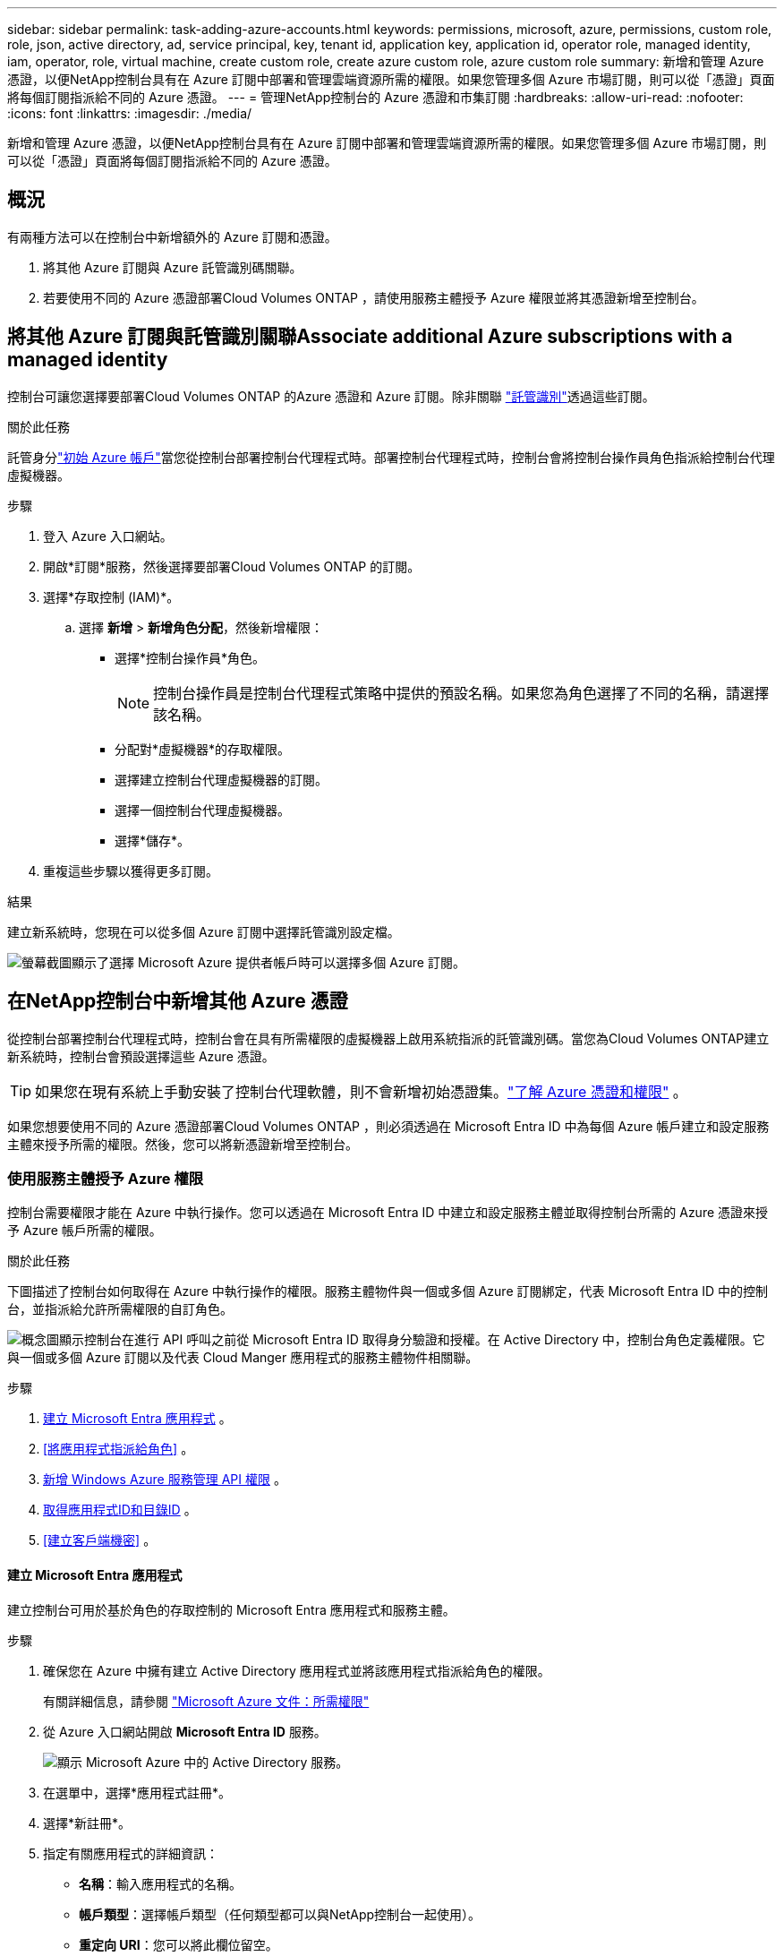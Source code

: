 ---
sidebar: sidebar 
permalink: task-adding-azure-accounts.html 
keywords: permissions, microsoft, azure, permissions, custom role, role, json, active directory, ad, service principal, key, tenant id, application key, application id, operator role, managed identity, iam, operator, role, virtual machine, create custom role, create azure custom role, azure custom role 
summary: 新增和管理 Azure 憑證，以便NetApp控制台具有在 Azure 訂閱中部署和管理雲端資源所需的權限。如果您管理多個 Azure 市場訂閱，則可以從「憑證」頁面將每個訂閱指派給不同的 Azure 憑證。 
---
= 管理NetApp控制台的 Azure 憑證和市集訂閱
:hardbreaks:
:allow-uri-read: 
:nofooter: 
:icons: font
:linkattrs: 
:imagesdir: ./media/


[role="lead"]
新增和管理 Azure 憑證，以便NetApp控制台具有在 Azure 訂閱中部署和管理雲端資源所需的權限。如果您管理多個 Azure 市場訂閱，則可以從「憑證」頁面將每個訂閱指派給不同的 Azure 憑證。



== 概況

有兩種方法可以在控制台中新增額外的 Azure 訂閱和憑證。

. 將其他 Azure 訂閱與 Azure 託管識別碼關聯。
. 若要使用不同的 Azure 憑證部署Cloud Volumes ONTAP ，請使用服務主體授予 Azure 權限並將其憑證新增至控制台。




== 將其他 Azure 訂閱與託管識別關聯Associate additional Azure subscriptions with a managed identity

控制台可讓您選擇要部署Cloud Volumes ONTAP 的Azure 憑證和 Azure 訂閱。除非關聯 https://docs.microsoft.com/en-us/azure/active-directory/managed-identities-azure-resources/overview["託管識別"^]透過這些訂閱。

.關於此任務
託管身分link:concept-accounts-azure.html["初始 Azure 帳戶"]當您從控制台部署控制台代理程式時。部署控制台代理程式時，控制台會將控制台操作員角色指派給控制台代理虛擬機器。

.步驟
. 登入 Azure 入口網站。
. 開啟*訂閱*服務，然後選擇要部署Cloud Volumes ONTAP 的訂閱。
. 選擇*存取控制 (IAM)*。
+
.. 選擇 *新增* > *新增角色分配*，然後新增權限：
+
*** 選擇*控制台操作員*角色。
+

NOTE: 控制台操作員是控制台代理程式策略中提供的預設名稱。如果您為角色選擇了不同的名稱，請選擇該名稱。

*** 分配對*虛擬機器*的存取權限。
*** 選擇建立控制台代理虛擬機器的訂閱。
*** 選擇一個控制台代理虛擬機器。
*** 選擇*儲存*。




. 重複這些步驟以獲得更多訂閱。


.結果
建立新系統時，您現在可以從多個 Azure 訂閱中選擇託管識別設定檔。

image:screenshot_accounts_switch_azure_subscription.gif["螢幕截圖顯示了選擇 Microsoft Azure 提供者帳戶時可以選擇多個 Azure 訂閱。"]



== 在NetApp控制台中新增其他 Azure 憑證

從控制台部署控制台代理程式時，控制台會在具有所需權限的虛擬機器上啟用系統指派的託管識別碼。當您為Cloud Volumes ONTAP建立新系統時，控制台會預設選擇這些 Azure 憑證。


TIP: 如果您在現有系統上手動安裝了控制台代理軟體，則不會新增初始憑證集。link:concept-accounts-azure.html["了解 Azure 憑證和權限"] 。

如果您想要使用不同的 Azure 憑證部署Cloud Volumes ONTAP ，則必須透過在 Microsoft Entra ID 中為每個 Azure 帳戶建立和設定服務主體來授予所需的權限。然後，您可以將新憑證新增至控制台。



=== 使用服務主體授予 Azure 權限

控制台需要權限才能在 Azure 中執行操作。您可以透過在 Microsoft Entra ID 中建立和設定服務主體並取得控制台所需的 Azure 憑證來授予 Azure 帳戶所需的權限。

.關於此任務
下圖描述了控制台如何取得在 Azure 中執行操作的權限。服務主體物件與一個或多個 Azure 訂閱綁定，代表 Microsoft Entra ID 中的控制台，並指派給允許所需權限的自訂角色。

image:diagram_azure_authentication.png["概念圖顯示控制台在進行 API 呼叫之前從 Microsoft Entra ID 取得身分驗證和授權。在 Active Directory 中，控制台角色定義權限。它與一個或多個 Azure 訂閱以及代表 Cloud Manger 應用程式的服務主體物件相關聯。"]

.步驟
. <<建立 Microsoft Entra 應用程式>> 。
. <<將應用程式指派給角色>> 。
. <<新增 Windows Azure 服務管理 API 權限>> 。
. <<取得應用程式ID和目錄ID>> 。
. <<建立客戶端機密>> 。




==== 建立 Microsoft Entra 應用程式

建立控制台可用於基於角色的存取控制的 Microsoft Entra 應用程式和服務主體。

.步驟
. 確保您在 Azure 中擁有建立 Active Directory 應用程式並將該應用程式指派給角色的權限。
+
有關詳細信息，請參閱 https://docs.microsoft.com/en-us/azure/active-directory/develop/howto-create-service-principal-portal#required-permissions/["Microsoft Azure 文件：所需權限"^]

. 從 Azure 入口網站開啟 *Microsoft Entra ID* 服務。
+
image:screenshot_azure_ad.png["顯示 Microsoft Azure 中的 Active Directory 服務。"]

. 在選單中，選擇*應用程式註冊*。
. 選擇*新註冊*。
. 指定有關應用程式的詳細資訊：
+
** *名稱*：輸入應用程式的名稱。
** *帳戶類型*：選擇帳戶類型（任何類型都可以與NetApp控制台一起使用）。
** *重定向 URI*：您可以將此欄位留空。


. 選擇*註冊*。
+
您已建立 AD 應用程式和服務主體。





==== 將應用程式指派給角色

您必須將服務主體綁定至一個或多個 Azure 訂閱，並為其指派自訂「控制台操作員」角色，以便控制台在 Azure 中擁有權限。

.步驟
. 建立自訂角色：
+
請注意，您可以使用 Azure 入口網站、Azure PowerShell、Azure CLI 或 REST API 建立 Azure 自訂角色。以下步驟展示如何使用 Azure CLI 建立角色。如果您希望使用其他方法，請參閱 https://learn.microsoft.com/en-us/azure/role-based-access-control/custom-roles#steps-to-create-a-custom-role["Azure 文件"^]

+
.. 複製link:reference-permissions-azure.html["控制台代理程式的自訂角色權限"]並將它們保存在 JSON 檔案中。
.. 透過將 Azure 訂閱 ID 新增至可分配範圍來修改 JSON 檔案。
+
您應該為使用者將從中建立Cloud Volumes ONTAP系統的每個 Azure 訂閱新增 ID。

+
*例子*

+
[source, json]
----
"AssignableScopes": [
"/subscriptions/d333af45-0d07-4154-943d-c25fbzzzzzzz",
"/subscriptions/54b91999-b3e6-4599-908e-416e0zzzzzzz",
"/subscriptions/398e471c-3b42-4ae7-9b59-ce5bbzzzzzzz"
----
.. 使用 JSON 檔案在 Azure 中建立自訂角色。
+
以下步驟說明如何使用 Azure Cloud Shell 中的 Bash 建立角色。

+
*** 開始 https://docs.microsoft.com/en-us/azure/cloud-shell/overview["Azure 雲端外殼"^]並選擇 Bash 環境。
*** 上傳 JSON 檔案。
+
image:screenshot_azure_shell_upload.png["Azure Cloud Shell 的螢幕截圖，您可以在其中選擇上傳檔案的選項。"]

*** 使用 Azure CLI 建立自訂角色：
+
[source, azurecli]
----
az role definition create --role-definition Connector_Policy.json
----
+
現在您應該有一個名為「控制台操作員」的自訂角色，可以將其指派給控制台代理虛擬機器。





. 將應用程式指派給角色：
+
.. 從 Azure 入口網站開啟 *Subscriptions* 服務。
.. 選擇訂閱。
.. 選擇“存取控制 (IAM)”>“新增”>“新增角色分配”。
.. 在*角色*標籤中，選擇*控制台操作員*角色並選擇*下一步*。
.. 在「*成員*」標籤中，完成以下步驟：
+
*** 保持選取「*使用者、群組或服務主體*」。
*** 選擇*選擇成員*。
+
image:screenshot-azure-service-principal-role.png["在應用程式新增角色時顯示「成員」頁面的 Azure 入口網站螢幕截圖。"]

*** 搜尋應用程式的名稱。
+
以下是一個例子：

+
image:screenshot_azure_service_principal_role.png["Azure 入口網站的螢幕截圖，顯示了 Azure 入口網站中的「新增角色指派」表單。"]

*** 選擇應用程式並選擇*選擇*。
*** 選擇“下一步”。


.. 選擇*審閱+分配*。
+
服務主體現在具有部署控制台代理程式所需的 Azure 權限。

+
如果您想要從多個 Azure 訂閱部署Cloud Volumes ONTAP ，則必須將服務主體綁定到每個訂閱。在NetApp控制台中，您可以選擇部署Cloud Volumes ONTAP時要使用的訂閱。







==== 新增 Windows Azure 服務管理 API 權限

您必須為服務主體指派「Windows Azure 服務管理 API」權限。

.步驟
. 在*Microsoft Entra ID*服務中，選擇*App Registrations*並選擇應用程式。
. 選擇*API 權限 > 新增權限*。
. 在「Microsoft API」下，選擇「Azure 服務管理」。
+
image:screenshot_azure_service_mgmt_apis.gif["Azure 入口網站的螢幕截圖，顯示了 Azure 服務管理 API 權限。"]

. 選擇*以組織使用者身分存取 Azure 服務管理*，然後選擇*新增權限*。
+
image:screenshot_azure_service_mgmt_apis_add.gif["Azure 入口網站的螢幕截圖，顯示新增 Azure 服務管理 API。"]





==== 取得應用程式ID和目錄ID

將 Azure 帳戶新增至控制台時，您需要提供應用程式（用戶端）ID 和應用程式的目錄（租用戶）ID。控制台使用 ID 以程式設計方式登入。

.步驟
. 在*Microsoft Entra ID*服務中，選擇*App Registrations*並選擇應用程式。
. 複製*應用程式（客戶端）ID*和*目錄（租用戶）ID*。
+
image:screenshot_azure_app_ids.gif["螢幕截圖顯示了 Microsoft Entra IDy 中應用程式的應用程式（客戶端）ID 和目錄（租用戶）ID。"]

+
將 Azure 帳戶新增至控制台時，您需要提供應用程式（用戶端）ID 和應用程式的目錄（租用戶）ID。控制台使用 ID 以程式設計方式登入。





==== 建立客戶端機密

建立客戶端金鑰並將其值提供給控制台以使用 Microsoft Entra ID 進行身份驗證。

.步驟
. 開啟*Microsoft Entra ID*服務。
. 選擇*應用程式註冊*並選擇您的應用程式。
. 選擇*憑證和機密>新客戶端機密*。
. 提供秘密的描述和持續時間。
. 選擇“*新增*”。
. 複製客戶端機密的值。
+
image:screenshot_azure_client_secret.gif["Azure 入口網站的螢幕截圖，顯示了 Microsoft Entra 服務主體的用戶端機密。"]



.結果
您的服務主體現已設置，您應該已經複製了應用程式（客戶端）ID、目錄（租用戶）ID 和用戶端機密的值。新增 Azure 帳戶時，您需要在控制台中輸入此資訊。



=== 將憑證新增至控制台

為 Azure 帳戶提供所需權限後，您可以將該帳戶的憑證新增至控制台。完成此步驟後，您可以使用不同的 Azure 憑證啟動Cloud Volumes ONTAP 。

.開始之前
如果您剛剛在雲端提供者中建立了這些憑證，則可能需要幾分鐘才能使用它們。等待幾分鐘，然後將憑證新增至控制台。

.開始之前
您需要先建立控制台代理，然後才能變更控制台設定。link:concept-agents.html#agent-installation["了解如何建立控制台代理"] 。

.步驟
. 選擇“*管理 > 憑證*”。
. 選擇“*新增憑證*”並按照精靈中的步驟操作。
+
.. *憑證位置*：選擇*Microsoft Azure > 代理程式*。
.. *定義憑證*：輸入有關授予所需權限的 Microsoft Entra 服務主體的資訊：
+
*** 應用程式（客戶端）ID
*** 目錄（租戶）ID
*** 客戶端機密


.. *市場訂閱*：透過立即訂閱或選擇現有訂閱將市場訂閱與這些憑證關聯。
.. *審核*：確認有關新憑證的詳細資訊並選擇*新增*。




.結果
您可以從「詳細資料和憑證」頁面切換到另一組憑證 https://docs.netapp.com/us-en/bluexp-cloud-volumes-ontap/task-deploying-otc-azure.html["將系統新增至控制台時"^]

image:screenshot_accounts_switch_azure.gif["螢幕截圖顯示在「詳細資料和憑證」頁面中選擇「編輯憑證」後在憑證之間進行選擇。"]



== 管理現有憑證

透過關聯 Marketplace 訂閱、編輯憑證和刪除憑證來管理已新增至控制台的 Azure 憑證。



=== 將 Azure 市場訂閱關聯到憑證

將 Azure 憑證新增至控制台後，您可以將 Azure 市集訂閱與這些憑證關聯。您可以使用訂閱來建立按使用量付費的Cloud Volumes ONTAP系統並存取NetApp資料服務。

將憑證新增至控制台後，可以在兩種情況下關聯 Azure 市集訂閱：

* 當您最初將憑證新增至控制台時，您沒有關聯訂閱。
* 您想要變更與 Azure 憑證關聯的 Azure 市集訂閱。
+
取代目前的市場訂閱會針對現有和新的Cloud Volumes ONTAP系統進行更新。



.步驟
. 選擇“*管理 > 憑證*”。
. 選擇*組織憑證*。
. 選擇與控制台代理程式關聯的一組憑證的操作選單，然後選擇*配置訂閱*。
+
您必須選擇與控制台代理程式關聯的憑證。您無法將市場訂閱與與NetApp控制台關聯的憑證關聯。

. 若要將憑證與現有訂閱關聯，請從下拉清單中選擇訂閱並選擇*配置*。
. 若要將憑證與新訂閱關聯，請選擇「新增訂閱」>「繼續」*，然後按照 Azure 市場中的步驟操作：
+
.. 如果出現提示，請登入您的 Azure 帳戶。
.. 選擇*訂閱*。
.. 填寫表格並選擇*訂閱*。
.. 訂閱程序完成後，選擇*立即配置帳戶*。
+
您將被重定向到NetApp控制台。

.. 從「*訂閱分配*」頁面：
+
*** 選擇您想要與此訂閱關聯的控制台組織或帳戶。
*** 在「*取代現有訂閱*」欄位中，選擇是否要用這個新訂閱自動取代一個組織或帳戶的現有訂閱。
+
控制台將用這個新訂閱替換組織或帳戶中所有憑證的現有訂閱。如果一組憑證從未與訂閱關聯，那麼這個新訂閱將不會與這些憑證關聯。

+
對於所有其他組織或帳戶，您需要重複這些步驟來手動關聯訂閱。

*** 選擇*儲存*。
+
以下影片展示了從 Azure 市場訂閱的步驟：

+
.從 Azure 市場訂閱NetApp智慧服務
video::b7e97509-2ecf-4fa0-b39b-b0510109a318[panopto]








=== 編輯憑證

在控制台中編輯您的 Azure 憑證。例如，如果為服務主體應用程式建立了新的金鑰，您可以更新客戶端金鑰。

.步驟
. 選擇“*管理 > 憑證*”。
. 選擇*組織憑證*。
. 選擇一組憑證的操作選單，然後選擇*編輯憑證*。
. 進行所需的更改，然後選擇*應用*。




=== 刪除憑證

如果您不再需要一組憑證，您可以刪除它們。您只能刪除與系統無關的憑證。

.步驟
. 選擇“*管理 > 憑證*”。
. 選擇*組織憑證*。
. 在*組織憑證*頁面上，選擇一組憑證的操作選單，然後選擇*刪除憑證*。
. 選擇*刪除*進行確認。

